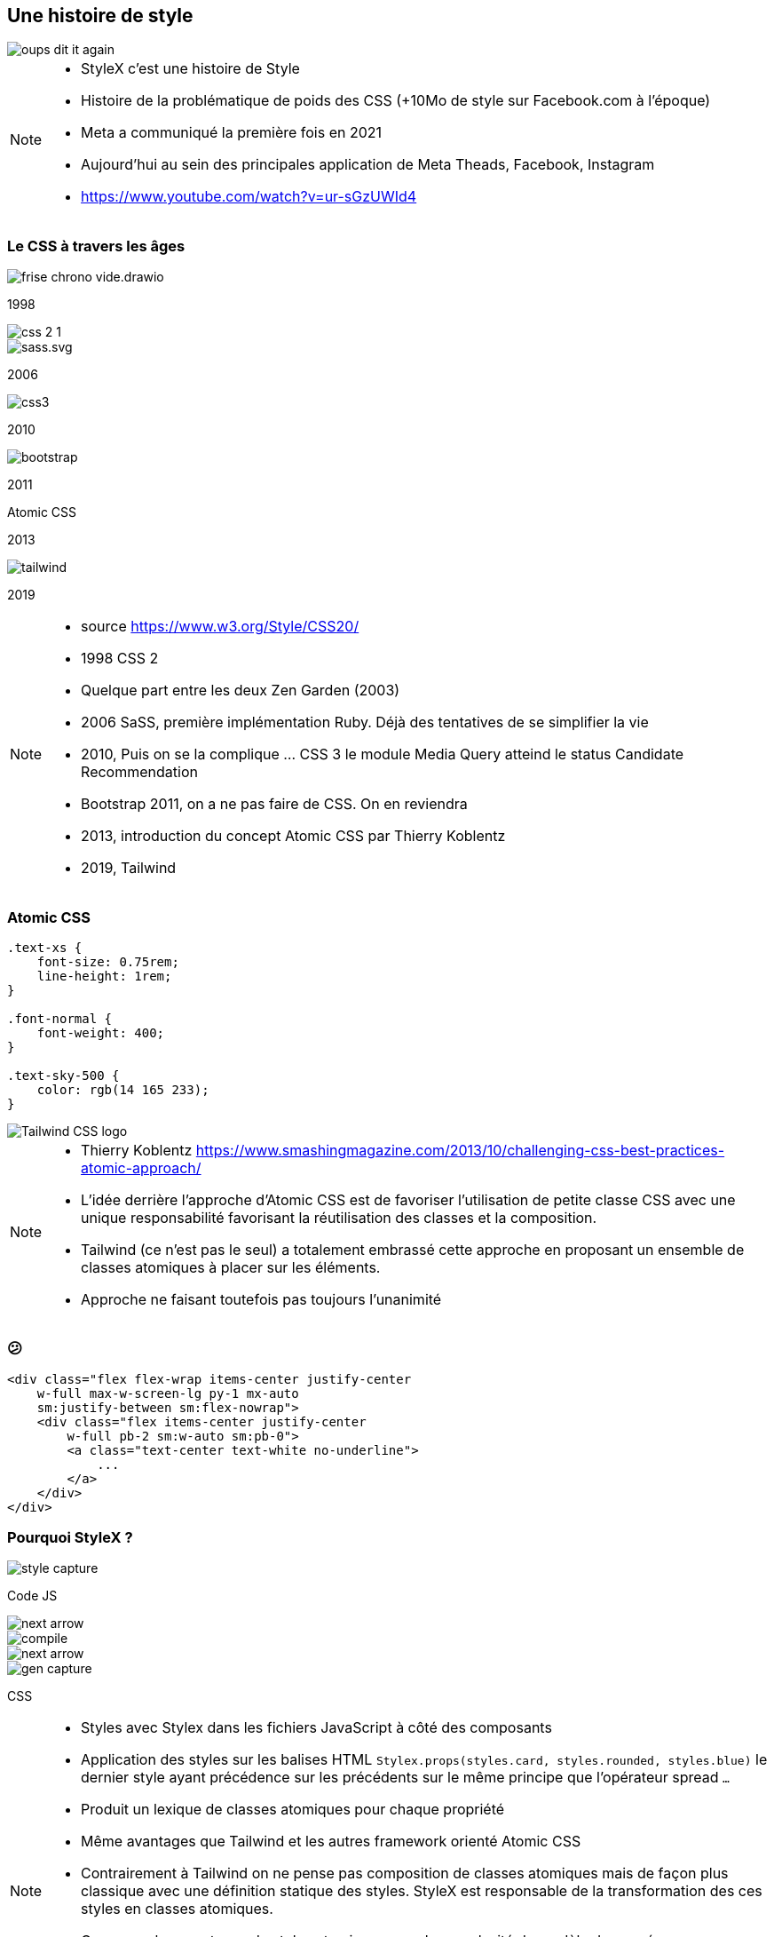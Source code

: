 == Une histoire de style

image::./images/oups-dit-it-again.jpg[]

[NOTE.speaker]
--
* StyleX c'est une histoire de Style
* Histoire de la problématique de poids des CSS (+10Mo de style sur Facebook.com à l'époque)
* Meta a communiqué la première fois en 2021
* Aujourd'hui au sein des principales application de Meta Theads, Facebook, Instagram
* https://www.youtube.com/watch?v=ur-sGzUWId4
--

=== Le CSS à travers les âges

[%step]
--
[.frise]
image::./images/frise-chrono-vide.drawio.svg[]

[.frise-date.frise-top.frise-date-css2]
1998
[.frise-item.frise-bottom.frise-item-css2]
image::./images/frise/css-2-1.png[]
--

[.fade-right%step]
--
[.frise-item.frise-item-sass]
image::./images/frise/sass.svg.png[]
[.frise-date.frise-date-sass]
2006
--

[.fade-right%step]
--
[.frise-item.frise-item-css3]
image::./images/frise/css3.svg[]
[.frise-date.frise-date-css3]
2010
--

[.fade-right%step]
--
[.frise-item.frise-item-bootstrap]
image::./images/frise/bootstrap.png[]
[.frise-date.frise-date-bootstrap]
2011
--

[.fade-right%step]
--
[.frise-date.frise-item-atomic]
Atomic CSS
[.frise-date.frise-date-atomic]
2013
--

[.fade-right%step]
--
[.frise-item.frise-item-tailwind]
image::./images/frise/tailwind.png[]
[.frise-date.frise-date-tailwind]
2019
--

[NOTE.speaker]
--
* source https://www.w3.org/Style/CSS20/
* 1998 CSS 2
* Quelque part entre les deux Zen Garden (2003)
* 2006 SaSS, première implémentation Ruby. Déjà des tentatives de se simplifier la vie
* 2010, Puis on se la complique ... CSS 3 le module Media Query atteind le status Candidate Recommendation
* Bootstrap 2011, on a ne pas faire de CSS. On en reviendra
* 2013, introduction du concept Atomic CSS par Thierry Koblentz
* 2019, Tailwind
--

=== Atomic CSS

[source,css]
----
.text-xs {
    font-size: 0.75rem;
    line-height: 1rem;
}

.font-normal {
    font-weight: 400;
}

.text-sky-500 {
    color: rgb(14 165 233);
}
----

[.tailwind-logo]
image::./images/Tailwind_CSS_logo.png[]


[NOTE.speaker]
--
* Thierry Koblentz https://www.smashingmagazine.com/2013/10/challenging-css-best-practices-atomic-approach/
* L'idée derrière l'approche d'Atomic CSS est de favoriser l'utilisation de petite classe CSS avec une unique responsabilité favorisant la réutilisation des classes et la composition.
* Tailwind (ce n'est pas le seul) a totalement embrassé cette approche en proposant un ensemble de classes atomiques à placer sur les éléments.
* Approche ne faisant toutefois pas toujours l'unanimité
--

=== &#128533;

[source,html]
----
<div class="flex flex-wrap items-center justify-center
    w-full max-w-screen-lg py-1 mx-auto
    sm:justify-between sm:flex-nowrap">
    <div class="flex items-center justify-center
        w-full pb-2 sm:w-auto sm:pb-0">
        <a class="text-center text-white no-underline">
            ...
        </a>
    </div>
</div>
----

=== Pourquoi StyleX ?

[%step]
--
[.how-it-works-before]
image::images/how-it-works/style-capture.png[]
[.how-it-works-before__caption]
Code JS
--

[%step]
--

[.how-it-works__arrow.how-it-works_arrow__left]
image::images/how-it-works/next-arrow.svg[]

[.how-it-works__compiler]
image::images/how-it-works/compile.png[]
--

[%step]
--
[.how-it-works__arrow.how-it-works_arrow__right]
image::images/how-it-works/next-arrow.svg[]

[.how-it-works-after]
image::images/how-it-works/gen-capture.png[]
[.how-it-works-after__caption]
CSS
--

[NOTE.speaker]
--
* Styles avec Stylex dans les fichiers JavaScript à côté des composants
* Application des styles sur les balises HTML `Stylex.props(styles.card, styles.rounded, styles.blue)` le dernier style ayant précédence sur les précédents sur le même principe que l'opérateur spread `...`
* Produit un lexique de classes atomiques pour chaque propriété
* Même avantages que Tailwind et les autres framework orienté Atomic CSS
* Contrairement à Tailwind on ne pense pas composition de classes atomiques mais de façon plus classique avec une définition statique des styles. StyleX est responsable de la transformation des ces styles en classes atomiques.
* Conserver les avantages de styles atomiques sans la complexité du modèle de pensée
* StyleX apporte également des garanties lors de la compilation : Conserver uniquement les styles utilisés, forte optimisation de la réutilisation des styles classes produites, prédictibilité dans l'application des styles sur les composants.
* Pas d'évaluation au runtime
--

=== !

Création de styles

[.code-create-styles]
--

[source,javascript,highlight="1|2|3..8|10|3,11|7,15"]
----
const styles = stylex.create({
  main: {
    alignItems: 'center',
    backgroundColor: 'rgb(52, 73, 80)',
    display: 'flex',
    height: '100vh',
    justifyContent: 'center',
    width: '100vw'
  },
  card: {
    alignItems: 'center',
    backgroundColor: 'rgb(10, 80, 255)',
    color: 'white',
    display: 'flex',
    justifyContent: 'center'
  }
});
----
--

[NOTE.speaker]
--
* La méthode `create` de stylex, qu'on va utiliser dans le même fichier que la déclaration du composant lié permet d'en définir les styles
* Chaque style défini les propriétés CSS à appliquer
* Pas besoin de se soucier du fait que des propriétés sont en doubles, le compilateur se chargera de les dédoublonner
--

=== !

Affectation

[source,javascript,highlight=2]
----
<div {...stylex.props(styles.main)}>
    <div {...stylex.props(styles.card)}>
      <span>Blue rounded rectangle</span>
    </div>
</div>
----

[NOTE.speaker]
--
* La méthode `props` va produire la liste des classes CSS à appliquer au tag
--

=== !

Feuille CSS
[source,css,highlight="1..7|4,5"]
----
.xn9wirt{width:100vw}
.x1dr59a3{height:100vh}
.x78zum5{display:flex}
.x6s0dn4{align-items:center}
.xl56j7k{justify-content:center}
.xl8v4my{background-color:rgb(52,73,80)}
.x12mc8m9{background-color:rgb(10,80,255)}
----

Template du composant
[source,html]
----
<div class="xn9wirt x1dr59a3 x78zum5 x6s0dn4
            xl56j7k xl8v4my">
    <div class="x12mc8m9 xl56j7k x78zum5 x6s0dn4"></div>
</div>
----

[NOTE.speaker]
--
* Le compilateur va produire une feuille de styles composé uniquement de classes CSS atomiques
* L'ensemble des classes CSS associées aux styles sont affectées aux tag dans le template
* Expliquer le plateau du nombre de styles. Il n'y aura jamais plus de classes que de couple propriété<>valeur
--

////

=== API

[source,html,highlight=2|4..5|7|9|11|13]
----
// Creation des styles
stylex.create();
// Application des styles
stylex.props();
stylex.attrs();
// Séquences d'animation
stylex.keyframes();
// CSS fallback
stylex.firstThatWorks();
// Variables utilisables dans les définitions (.create)
stylex.defineVars();
// Surcharge de variables des styles
stylex.createTheme()
----

=== Types

[source,typescript,highlight=1..5|6|7..9|10..14]
----
type MyComponentProps = {k
    style: StyleXStyles<{
        color: 'red' | 'blue' | 'green';
    }>
}
type NoColor = StyleXStylesWithout<{ color: unknown }>;
type NoDynamic = StaticStyles<{
  color: 'red' | 'blue' | 'green';
}>;
const themeConstraintColor: VarGroup<{
    color: 'red' | 'blue' | 'green'
}> = stylex.defineVars({
  color: 'red'
});
----

[NOTE.speaker]
--
* StyleX est assez rapide à prendre en main.
* le dernier style ayant précédence sur les précédents sur le même principe que l'opérateur spread `...`
* La complexité se situe plus au niveau du langage CSS auquel le framework ne se substitue pas. Les propriétés CSS sont les même
--

////
